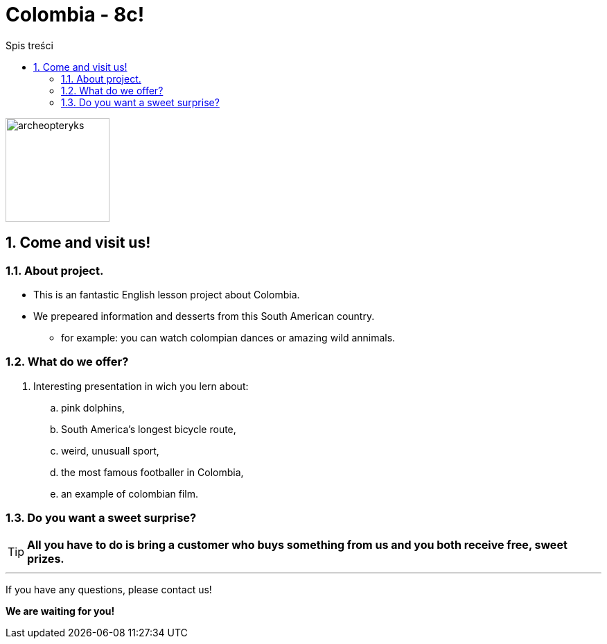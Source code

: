 = Colombia - 8c!
:toc:
:toc-title: Spis treści
:sectnums:
:icons: font
:imagesdir: obrazki
ifdef::env-github[]
:tip-caption: :bulb:
:note-caption: :information_source:
:important-caption: :heavy_exclamation_mark:
:caution-caption: :fire:
:warning-caption: :warning:
endif::[]

image::colombia.png[archeopteryks,150]

== Come and visit us!

=== About project.

* This is an fantastic English lesson project about Colombia.
* We prepeared information and desserts from this South American country.
** for example: you can watch colompian dances or amazing wild annimals.

=== What do we offer?

. Interesting presentation in wich you lern about:
.. pink dolphins,
.. South America’s longest bicycle route,
.. weird, unusuall sport,
.. the most famous footballer in Colombia,
.. an example of colombian film.

=== Do you want a sweet surprise?

TIP: *All you have to do is bring a customer who buys something from us and you both receive free, sweet prizes.*

---
If you have any questions, please contact us!

*We are waiting for you!*
